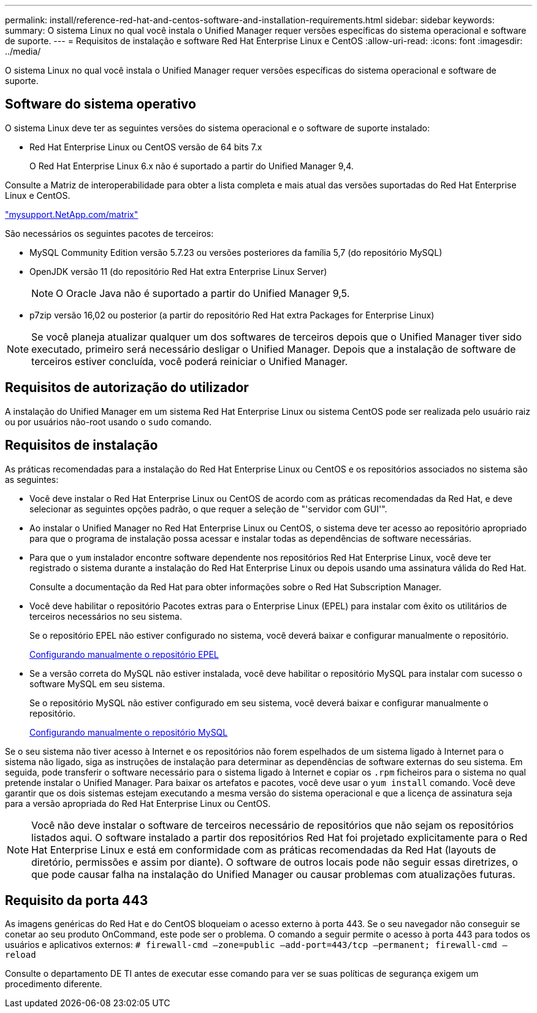 ---
permalink: install/reference-red-hat-and-centos-software-and-installation-requirements.html 
sidebar: sidebar 
keywords:  
summary: O sistema Linux no qual você instala o Unified Manager requer versões específicas do sistema operacional e software de suporte. 
---
= Requisitos de instalação e software Red Hat Enterprise Linux e CentOS
:allow-uri-read: 
:icons: font
:imagesdir: ../media/


[role="lead"]
O sistema Linux no qual você instala o Unified Manager requer versões específicas do sistema operacional e software de suporte.



== Software do sistema operativo

O sistema Linux deve ter as seguintes versões do sistema operacional e o software de suporte instalado:

* Red Hat Enterprise Linux ou CentOS versão de 64 bits 7.x
+
O Red Hat Enterprise Linux 6.x não é suportado a partir do Unified Manager 9,4.



Consulte a Matriz de interoperabilidade para obter a lista completa e mais atual das versões suportadas do Red Hat Enterprise Linux e CentOS.

http://mysupport.netapp.com/matrix["mysupport.NetApp.com/matrix"]

São necessários os seguintes pacotes de terceiros:

* MySQL Community Edition versão 5.7.23 ou versões posteriores da família 5,7 (do repositório MySQL)
* OpenJDK versão 11 (do repositório Red Hat extra Enterprise Linux Server)
+
[NOTE]
====
O Oracle Java não é suportado a partir do Unified Manager 9,5.

====
* p7zip versão 16,02 ou posterior (a partir do repositório Red Hat extra Packages for Enterprise Linux)


[NOTE]
====
Se você planeja atualizar qualquer um dos softwares de terceiros depois que o Unified Manager tiver sido executado, primeiro será necessário desligar o Unified Manager. Depois que a instalação de software de terceiros estiver concluída, você poderá reiniciar o Unified Manager.

====


== Requisitos de autorização do utilizador

A instalação do Unified Manager em um sistema Red Hat Enterprise Linux ou sistema CentOS pode ser realizada pelo usuário raiz ou por usuários não-root usando o `sudo` comando.



== Requisitos de instalação

As práticas recomendadas para a instalação do Red Hat Enterprise Linux ou CentOS e os repositórios associados no sistema são as seguintes:

* Você deve instalar o Red Hat Enterprise Linux ou CentOS de acordo com as práticas recomendadas da Red Hat, e deve selecionar as seguintes opções padrão, o que requer a seleção de "'servidor com GUI'".
* Ao instalar o Unified Manager no Red Hat Enterprise Linux ou CentOS, o sistema deve ter acesso ao repositório apropriado para que o programa de instalação possa acessar e instalar todas as dependências de software necessárias.
* Para que o `yum` instalador encontre software dependente nos repositórios Red Hat Enterprise Linux, você deve ter registrado o sistema durante a instalação do Red Hat Enterprise Linux ou depois usando uma assinatura válida do Red Hat.
+
Consulte a documentação da Red Hat para obter informações sobre o Red Hat Subscription Manager.

* Você deve habilitar o repositório Pacotes extras para o Enterprise Linux (EPEL) para instalar com êxito os utilitários de terceiros necessários no seu sistema.
+
Se o repositório EPEL não estiver configurado no sistema, você deverá baixar e configurar manualmente o repositório.

+
xref:task-manually-configuring-the-epel-repository.adoc[Configurando manualmente o repositório EPEL]

* Se a versão correta do MySQL não estiver instalada, você deve habilitar o repositório MySQL para instalar com sucesso o software MySQL em seu sistema.
+
Se o repositório MySQL não estiver configurado em seu sistema, você deverá baixar e configurar manualmente o repositório.

+
xref:task-manually-configuring-the-mysql-repository.adoc[Configurando manualmente o repositório MySQL]



Se o seu sistema não tiver acesso à Internet e os repositórios não forem espelhados de um sistema ligado à Internet para o sistema não ligado, siga as instruções de instalação para determinar as dependências de software externas do seu sistema. Em seguida, pode transferir o software necessário para o sistema ligado à Internet e copiar os `.rpm` ficheiros para o sistema no qual pretende instalar o Unified Manager. Para baixar os artefatos e pacotes, você deve usar o `yum install` comando. Você deve garantir que os dois sistemas estejam executando a mesma versão do sistema operacional e que a licença de assinatura seja para a versão apropriada do Red Hat Enterprise Linux ou CentOS.

[NOTE]
====
Você não deve instalar o software de terceiros necessário de repositórios que não sejam os repositórios listados aqui. O software instalado a partir dos repositórios Red Hat foi projetado explicitamente para o Red Hat Enterprise Linux e está em conformidade com as práticas recomendadas da Red Hat (layouts de diretório, permissões e assim por diante). O software de outros locais pode não seguir essas diretrizes, o que pode causar falha na instalação do Unified Manager ou causar problemas com atualizações futuras.

====


== Requisito da porta 443

As imagens genéricas do Red Hat e do CentOS bloqueiam o acesso externo à porta 443. Se o seu navegador não conseguir se conetar ao seu produto OnCommand, este pode ser o problema. O comando a seguir permite o acesso à porta 443 para todos os usuários e aplicativos externos: `# firewall-cmd –zone=public –add-port=443/tcp –permanent; firewall-cmd –reload`

Consulte o departamento DE TI antes de executar esse comando para ver se suas políticas de segurança exigem um procedimento diferente.
